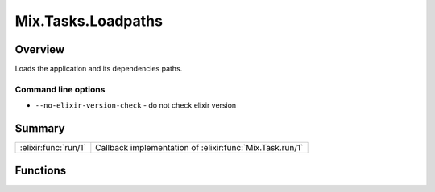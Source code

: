 Mix.Tasks.Loadpaths
==============================================================

.. elixir:module:: Mix.Tasks.Loadpaths

   :mtype: 

Overview
--------

Loads the application and its dependencies paths.

Command line options
~~~~~~~~~~~~~~~~~~~~

-  ``--no-elixir-version-check`` - do not check elixir version






Summary
-------

==================== =
:elixir:func:`run/1` Callback implementation of :elixir:func:`Mix.Task.run/1` 
==================== =





Functions
---------

.. elixir:function:: Mix.Tasks.Loadpaths.run/1
   :sig: run(args)


   
   Callback implementation of :elixir:func:`Mix.Task.run/1`.
   
   







